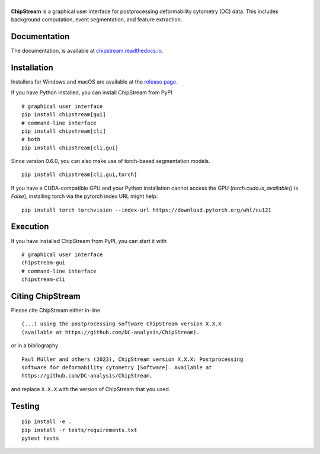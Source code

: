 |ChipStream|
============

|PyPI Version| |Build Status| |Coverage Status| |Docs Status|


**ChipStream** is a graphical user interface for postprocessing
deformability cytometry (DC) data. This includes background computation,
event segmentation, and feature extraction.


Documentation
-------------

The documentation, is available at
`chipstream.readthedocs.io <https://chipstream.readthedocs.io>`__.


Installation
------------
Installers for Windows and macOS are available at the `release page
<https://github.com/DC-analysis/ChipStream/releases>`__.

If you have Python installed, you can install ChipStream from PyPI

::

    # graphical user interface
    pip install chipstream[gui]
    # command-line interface
    pip install chipstream[cli]
    # both
    pip install chipstream[cli,gui]


Since version 0.6.0, you can also make use of torch-based segmentation
models.

::

    pip install chipstream[cli,gui,torch]

If you have a CUDA-compatible GPU and your Python installation cannot access the
GPU (`torch.cuda.is_available()` is `False`), installing torch via the pytorch
index URL might help:

::

    pip install torch torchvision --index-url https://download.pytorch.org/whl/cu121


Execution
---------
If you have installed ChipStream from PyPI, you can start it with

::

    # graphical user interface
    chipstream-gui
    # command-line interface
    chipstream-cli


Citing ChipStream
-----------------
Please cite ChipStream either in-line

::

  (...) using the postprocessing software ChipStream version X.X.X
  (available at https://github.com/DC-analysis/ChipStream).

or in a bibliography

::

  Paul Müller and others (2023), ChipStream version X.X.X: Postprocessing
  software for deformability cytometry [Software]. Available at
  https://github.com/DC-analysis/ChipStream.

and replace ``X.X.X`` with the version of ChipStream that you used.


Testing
-------

::

    pip install -e .
    pip install -r tests/requirements.txt
    pytest tests


.. |ChipStream| image:: https://raw.github.com/DC-analysis/ChipStream/master/docs/artwork/chipstream_splash.png
.. |PyPI Version| image:: https://img.shields.io/pypi/v/ChipStream.svg
   :target: https://pypi.python.org/pypi/ChipStream
.. |Build Status| image:: https://img.shields.io/github/actions/workflow/status/DC-analysis/ChipStream/check.yml?branch=master
   :target: https://github.com/DC-analysis/ChipStream/actions?query=workflow%3AChecks
.. |Coverage Status| image:: https://img.shields.io/codecov/c/github/DC-analysis/ChipStream/master.svg
   :target: https://codecov.io/gh/DC-analysis/ChipStream
.. |Docs Status| image:: https://img.shields.io/readthedocs/chipstream
   :target: https://readthedocs.org/projects/chipstream/builds/
